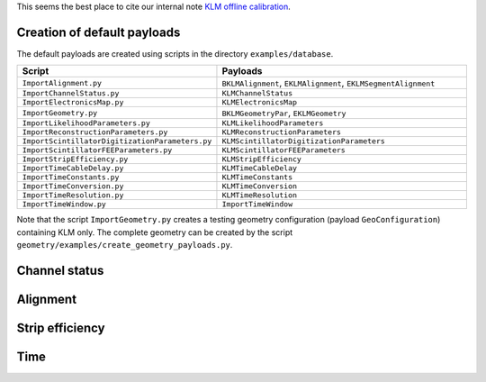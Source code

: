 .. _KLMCaibration:

This seems the best place to cite our internal note `KLM offline calibration`_.

.. _KLM offline calibration: https://docs.belle2.org/record/1848?ln=en

Creation of default payloads
~~~~~~~~~~~~~~~~~~~~~~~~~~~~

The default payloads are created using scripts in the directory
``examples/database``.

.. list-table::
   :widths: 40 60
   :header-rows: 1

   * - Script
     - Payloads
   * - ``ImportAlignment.py``
     - ``BKLMAlignment``, ``EKLMAlignment``, ``EKLMSegmentAlignment``
   * - ``ImportChannelStatus.py``
     - ``KLMChannelStatus``
   * - ``ImportElectronicsMap.py``
     - ``KLMElectronicsMap``
   * - ``ImportGeometry.py``
     - ``BKLMGeometryPar``, ``EKLMGeometry``
   * - ``ImportLikelihoodParameters.py``
     - ``KLMLikelihoodParameters``
   * - ``ImportReconstructionParameters.py``
     - ``KLMReconstructionParameters``
   * - ``ImportScintillatorDigitizationParameters.py``
     - ``KLMScintillatorDigitizationParameters``
   * - ``ImportScintillatorFEEParameters.py``
     - ``KLMScintillatorFEEParameters``
   * - ``ImportStripEfficiency.py``
     - ``KLMStripEfficiency``
   * - ``ImportTimeCableDelay.py``
     - ``KLMTimeCableDelay``
   * - ``ImportTimeConstants.py``
     - ``KLMTimeConstants``
   * - ``ImportTimeConversion.py``
     - ``KLMTimeConversion``
   * - ``ImportTimeResolution.py``
     - ``KLMTimeResolution``
   * - ``ImportTimeWindow.py``
     - ``ImportTimeWindow``

Note that the script ``ImportGeometry.py`` creates a testing geometry
configuration (payload ``GeoConfiguration``) containing KLM only.
The complete geometry can be created by
the script ``geometry/examples/create_geometry_payloads.py``.

Channel status
~~~~~~~~~~~~~~

Alignment
~~~~~~~~~

Strip efficiency
~~~~~~~~~~~~~~~~

Time
~~~~
